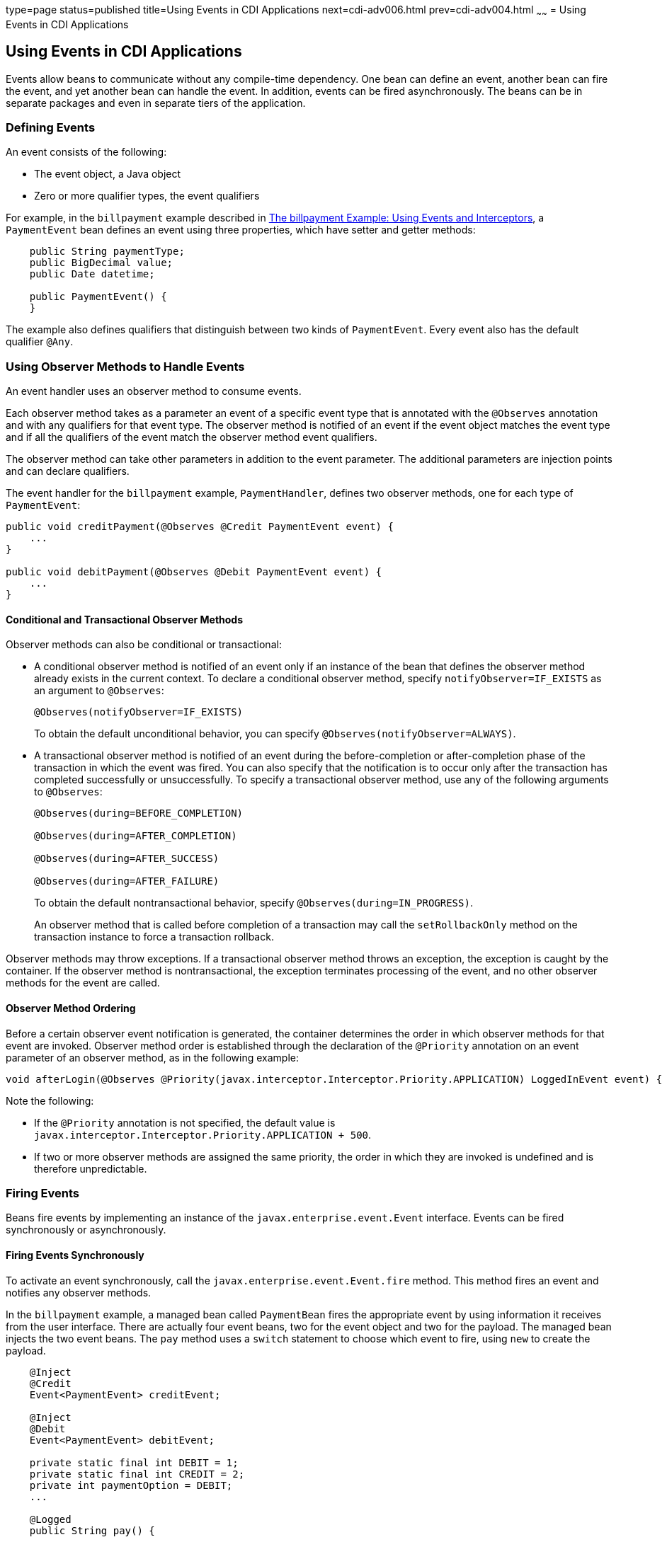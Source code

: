 type=page
status=published
title=Using Events in CDI Applications
next=cdi-adv006.html
prev=cdi-adv004.html
~~~~~~
= Using Events in CDI Applications


[[GKHIC]][[using-events-in-cdi-applications]]

Using Events in CDI Applications
--------------------------------

Events allow beans to communicate without any compile-time dependency.
One bean can define an event, another bean can fire the event, and yet
another bean can handle the event. In addition, events can be fired asynchronously. The beans can be in separate packages
and even in separate tiers of the application.

[[GKHHY]]

[[defining-events]]
Defining Events
~~~~~~~~~~~~~~~

An event consists of the following:

* The event object, a Java object
* Zero or more qualifier types, the event qualifiers

For example, in the `billpayment` example described in
link:cdi-adv-examples/cdi-adv-examples005.html#GKHPA[The billpayment Example: Using Events
and Interceptors], a `PaymentEvent` bean defines an event using three
properties, which have setter and getter methods:

[source,oac_no_warn]
----
    public String paymentType;
    public BigDecimal value;
    public Date datetime;

    public PaymentEvent() {
    }
----

The example also defines qualifiers that distinguish between two kinds
of `PaymentEvent`. Every event also has the default qualifier `@Any`.

[[GKHNF]][[using-observer-methods-to-handle-events]]

Using Observer Methods to Handle Events
~~~~~~~~~~~~~~~~~~~~~~~~~~~~~~~~~~~~~~~

An event handler uses an observer method to consume events.

Each observer method takes as a parameter an event of a specific event
type that is annotated with the `@Observes` annotation and with any
qualifiers for that event type. The observer method is notified of an
event if the event object matches the event type and if all the
qualifiers of the event match the observer method event qualifiers.

The observer method can take other parameters in addition to the event
parameter. The additional parameters are injection points and can
declare qualifiers.

The event handler for the `billpayment` example, `PaymentHandler`,
defines two observer methods, one for each type of `PaymentEvent`:

[source,oac_no_warn]
----
public void creditPayment(@Observes @Credit PaymentEvent event) {
    ...
}

public void debitPayment(@Observes @Debit PaymentEvent event) {
    ...
}
----

[[conditional-and-transactional-observer-methods]]
Conditional and Transactional Observer Methods
^^^^^^^^^^^^^^^^^^^^^^^^^^^^^^^^^^^^^^^^^^^^^^

Observer methods can also be conditional or transactional:

* A conditional observer method is notified of an event only if an
instance of the bean that defines the observer method already exists in
the current context. To declare a conditional observer method, specify
`notifyObserver=IF_EXISTS` as an argument to `@Observes`:
+
[source,oac_no_warn]
----
@Observes(notifyObserver=IF_EXISTS)
----
+
To obtain the default unconditional behavior, you can specify
`@Observes(notifyObserver=ALWAYS)`.
* A transactional observer method is notified of an event during the
before-completion or after-completion phase of the transaction in which
the event was fired. You can also specify that the notification is to
occur only after the transaction has completed successfully or
unsuccessfully. To specify a transactional observer method, use any of
the following arguments to `@Observes`:
+
[source,oac_no_warn]
----
@Observes(during=BEFORE_COMPLETION)

@Observes(during=AFTER_COMPLETION)

@Observes(during=AFTER_SUCCESS)

@Observes(during=AFTER_FAILURE)
----
+
To obtain the default nontransactional behavior, specify
`@Observes(during=IN_PROGRESS)`.
+
An observer method that is called before completion of a transaction may
call the `setRollbackOnly` method on the transaction instance to force a
transaction rollback.

Observer methods may throw exceptions. If a transactional observer
method throws an exception, the exception is caught by the container. If
the observer method is nontransactional, the exception terminates
processing of the event, and no other observer methods for the event are
called.

[[observer-method-ordering]]
Observer Method Ordering
^^^^^^^^^^^^^^^^^^^^^^^^

Before a certain observer event notification is generated, the container determines the order in which observer methods for that event are invoked. Observer method order is established through the declaration of the `@Priority` annotation on an event parameter of an observer method, as in the following example:

[source,oac_no_warn]
----
void afterLogin(@Observes @Priority(javax.interceptor.Interceptor.Priority.APPLICATION) LoggedInEvent event) { ... }
----

Note the following:

* If the `@Priority` annotation is not specified, the default value is `javax.interceptor.Interceptor.Priority.APPLICATION + 500`.
* If two or more observer methods are assigned the same priority, the order in which they are invoked is undefined and is therefore unpredictable.

[[GKHIH]][[firing-events]]

Firing Events
~~~~~~~~~~~~~

Beans fire events by implementing an instance of the `javax.enterprise.event.Event` interface. Events can be fired synchronously or asynchronously.

[[firing-events-synchronously]]
Firing Events Synchronously
^^^^^^^^^^^^^^^^^^^^^^^^^^^

To activate an event synchronously, call the `javax.enterprise.event.Event.fire`
method. This method fires an event and notifies any observer methods.

In the `billpayment` example, a managed bean called `PaymentBean` fires
the appropriate event by using information it receives from the user
interface. There are actually four event beans, two for the event object
and two for the payload. The managed bean injects the two event beans.
The `pay` method uses a `switch` statement to choose which event to
fire, using `new` to create the payload.

[source,oac_no_warn]
----
    @Inject
    @Credit
    Event<PaymentEvent> creditEvent;

    @Inject
    @Debit
    Event<PaymentEvent> debitEvent;

    private static final int DEBIT = 1;
    private static final int CREDIT = 2;
    private int paymentOption = DEBIT;
    ...

    @Logged
    public String pay() {
        ...
        switch (paymentOption) {
            case DEBIT:
                PaymentEvent debitPayload = new PaymentEvent();
                // populate payload ...
                debitEvent.fire(debitPayload);
                break;
            case CREDIT:
                PaymentEvent creditPayload = new PaymentEvent();
                // populate payload ...
                creditEvent.fire(creditPayload);
                break;
            default:
                logger.severe("Invalid payment option!");
        }
        ...
    }
----

The argument to the `fire` method is a `PaymentEvent` that contains the
payload. The fired event is then consumed by the observer methods.

[[firing-events-asynchronously]]
Firing Events Asynchronously
^^^^^^^^^^^^^^^^^^^^^^^^^^^^

To activate an event asynchronously, call the `javax.enterprise.event.Event.fireAsync` method. This method calls all resolved asynchronous observers in one or more different threads.

[source,oac_no_warn]
----
@Inject Event<LoggedInEvent> loggedInEvent;

public void login() {
    ...
    loggedInEvent.fireAsync( new LoggedInEvent(user) );
}
----

The invocation of the `fireAsync()` method returns immediately.

When events are fired asynchronously, observer methods are notified asynchronously. Consequently, observer method ordering cannot be guaranteed, because observer method invocation and the firing of asynchronous events occur on separate threads.
